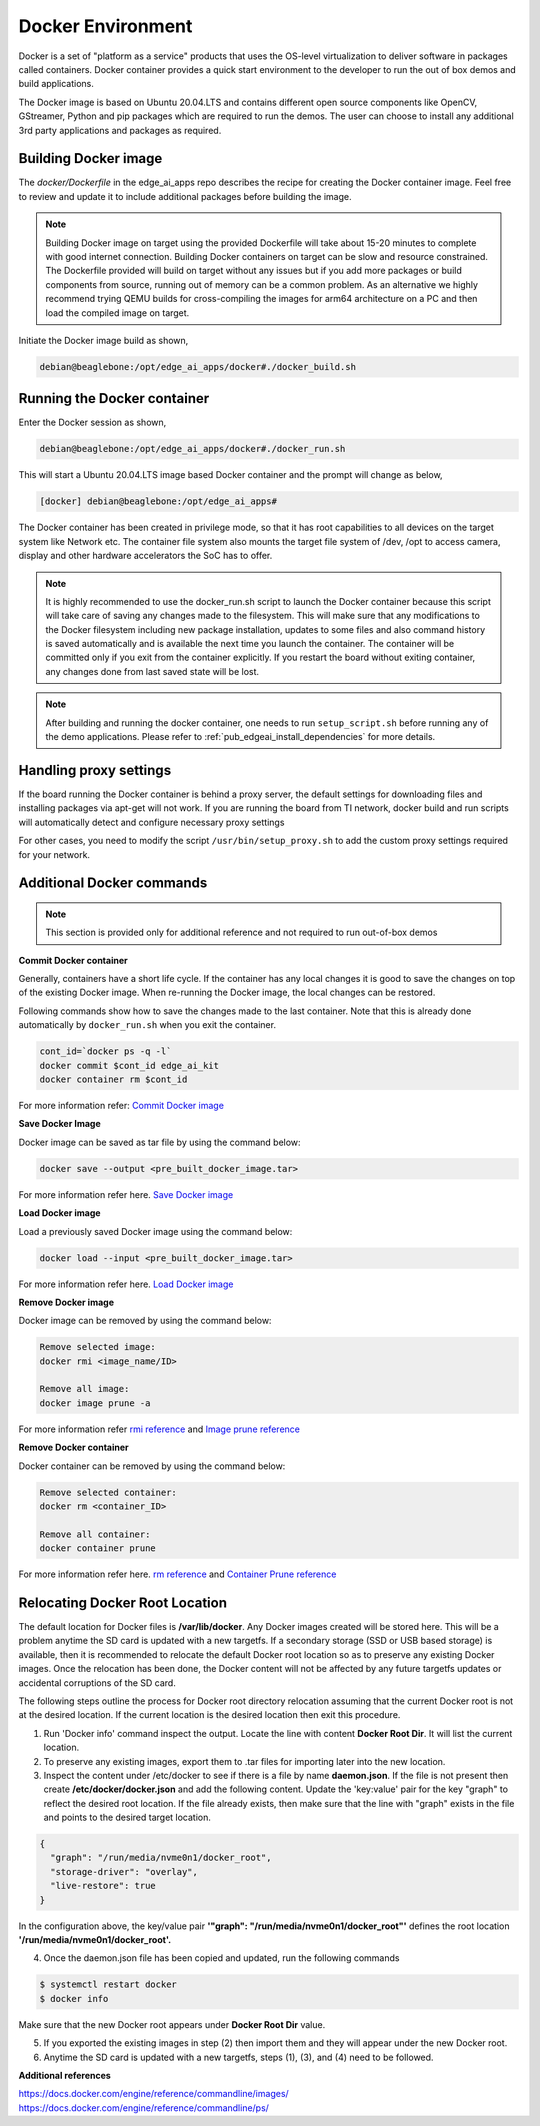 .. _ai_64_edgeai_docker_env:

Docker Environment
###################

Docker is a set of "platform as a service" products that uses the OS-level
virtualization to deliver software in packages called containers.
Docker container provides a quick start environment to the developer to
run the out of box demos and build applications.

The Docker image is based on Ubuntu 20.04.LTS and contains different
open source components like OpenCV, GStreamer, Python and pip packages
which are required to run the demos. The user can choose to install any
additional 3rd party applications and packages as required.

.. _ai_64_edgeai_docker_build_ontarget:

Building Docker image
======================

The `docker/Dockerfile` in the edge_ai_apps repo describes the recipe for
creating the Docker container image. Feel free to review and update it to 
include additional packages before building the image.

.. note::
    Building Docker image on target using the provided Dockerfile will take
    about 15-20 minutes to complete with good internet connection. 
    Building Docker containers on target can be slow and resource constrained.
    The Dockerfile provided will build on target without any issues but if
    you add more packages or build components from source, running out of memory
    can be a common problem. As an alternative we highly recommend trying
    QEMU builds for cross-compiling the images for arm64 architecture on a PC
    and then load the compiled image on target.

Initiate the Docker image build as shown,

.. code-block:: bash

    debian@beaglebone:/opt/edge_ai_apps/docker#./docker_build.sh

Running the Docker container
============================

Enter the Docker session as shown,

.. code-block:: bash

    debian@beaglebone:/opt/edge_ai_apps/docker#./docker_run.sh

This will start a Ubuntu 20.04.LTS image based Docker container and the prompt
will change as below,

.. code-block:: bash

    [docker] debian@beaglebone:/opt/edge_ai_apps#


The Docker container has been created in privilege mode, so that it has root
capabilities to all devices on the target system like Network etc.
The container file system also mounts the target file system of /dev, /opt to
access camera, display and other hardware accelerators the SoC has to offer.

.. note::

    It is highly recommended to use the docker_run.sh script to launch the
    Docker container because this script will take care of saving any changes
    made to the filesystem. This will make sure that any modifications to
    the Docker filesystem including new package installation, updates to
    some files and also command history is saved automatically and is
    available the next time you launch the container. The container will
    be committed only if you exit from the container explicitly. If you restart
    the board without exiting container, any changes done from last saved state
    will be lost.

.. note::

    After building and running the docker container, one needs to run 
    ``setup_script.sh`` before running any of the demo applications.
    Please refer to :ref:`pub_edgeai_install_dependencies` for more details.

.. _ai_64_edgeai_docker_additional_commands:

Handling proxy settings
=======================

If the board running the Docker container is behind a proxy server, the default
settings for downloading files and installing packages via apt-get will not work.
If you are running the board from TI network, docker build and run scripts will
automatically detect and configure necessary proxy settings

For other cases, you need to modify the script ``/usr/bin/setup_proxy.sh``
to add the custom proxy settings required for your network.

Additional Docker commands
==========================

.. note::
    This section is provided only for additional reference and not required to
    run out-of-box demos

**Commit Docker container**

Generally, containers have a short life cycle. If the container has any local
changes it is good to save the changes on top of the existing Docker image.
When re-running the Docker image, the local changes can be restored.

Following commands show how to save the changes made to the last container.
Note that this is already done automatically by ``docker_run.sh`` when you exit
the container.

.. code-block:: bash

    cont_id=`docker ps -q -l`
    docker commit $cont_id edge_ai_kit
    docker container rm $cont_id


For more information refer:
`Commit Docker image <https://docs.docker.com/engine/reference/commandline/commit/>`_

**Save Docker Image**

Docker image can be saved as tar file by using the command below:

.. code-block:: bash

    docker save --output <pre_built_docker_image.tar>

For more information refer here.
`Save Docker image <https://docs.docker.com/engine/reference/commandline/save/>`_

**Load Docker image**

Load a previously saved Docker image using the command below:

.. code-block:: bash

    docker load --input <pre_built_docker_image.tar>

For more information refer here.
`Load Docker image <https://docs.docker.com/engine/reference/commandline/load/>`_

**Remove Docker image**

Docker image can be removed by using the command below:

.. code-block:: bash

    Remove selected image:
    docker rmi <image_name/ID>

    Remove all image:
    docker image prune -a

For more information refer
`rmi reference <https://docs.docker.com/engine/reference/commandline/rmi/>`_ and
`Image prune reference <https://docs.docker.com/engine/reference/commandline/image_prune/>`_

**Remove Docker container**

Docker container can be removed by using the command below:

.. code-block:: bash

    Remove selected container:
    docker rm <container_ID>

    Remove all container:
    docker container prune

For more information refer here.
`rm reference <https://docs.docker.com/engine/reference/commandline/rm/>`_ and
`Container Prune reference <https://docs.docker.com/engine/reference/commandline/container_prune/>`_

Relocating Docker Root Location
===============================
The default location for Docker files is **/var/lib/docker**. Any Docker images
created will be stored here. This will be a problem anytime the SD card is
updated with a new targetfs. If a secondary storage (SSD or USB based storage)
is available, then it is recommended to relocate the default Docker root
location so as to preserve any existing Docker images. Once the relocation
has been done, the Docker content will not be affected by any future targetfs
updates or accidental corruptions of the SD card.

The following steps outline the process for Docker root directory relocation
assuming that the current Docker root is not at the desired location. If the
current location is the desired location then exit this procedure.

1. Run 'Docker info' command inspect the output. Locate the line with
   content **Docker Root Dir**. It will list the current location.

2. To preserve any existing images, export them to .tar files for importing
   later into the new location.

3. Inspect the content under /etc/docker to see if there is a file by name
   **daemon.json**. If the file is not present then create **/etc/docker/docker.json**
   and add the following content. Update the 'key:value' pair for the key "graph"
   to reflect the desired root location. If the file already exists, then make
   sure that the line with "graph" exists in the file and points to the desired
   target location.

.. code-block:: json

  {
    "graph": "/run/media/nvme0n1/docker_root",
    "storage-driver": "overlay",
    "live-restore": true
  }

In the configuration above, the key/value pair
**'"graph": "/run/media/nvme0n1/docker_root"'** defines the root location
**'/run/media/nvme0n1/docker_root'.**

4. Once the daemon.json file has been copied and updated, run the following
   commands

.. code-block:: bash

   $ systemctl restart docker
   $ docker info

Make sure that the new Docker root appears under **Docker Root Dir** value.

5. If you exported the existing images in step (2) then import them and they
   will appear under the new Docker root.

6. Anytime the SD card is updated with a new targetfs, steps (1), (3), and
   (4) need to be followed.

**Additional references**

| https://docs.docker.com/engine/reference/commandline/images/
| https://docs.docker.com/engine/reference/commandline/ps/
